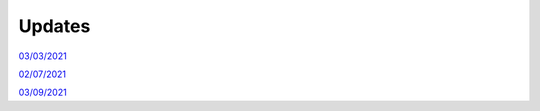 Updates
=======

`03/03/2021`_

`02/07/2021`_

`03/09/2021`_

.. _03/03/2021: _static/update.html

.. _02/07/2021: _static/p_static.html

.. _03/09/2021: _static/thermal_expansion_update.html
